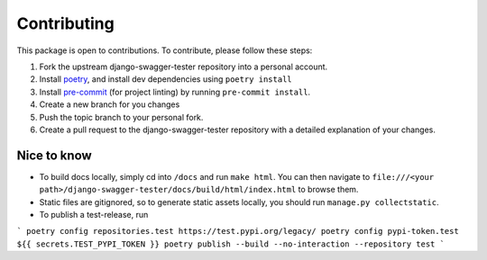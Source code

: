 .. _contributing:

************
Contributing
************

This package is open to contributions. To contribute, please follow these steps:

1. Fork the upstream django-swagger-tester repository into a personal account.
2. Install poetry_, and install dev dependencies using ``poetry install``
3. Install pre-commit_ (for project linting) by running ``pre-commit install``.
4. Create a new branch for you changes
5. Push the topic branch to your personal fork.
6. Create a pull request to the django-swagger-tester repository with a detailed explanation of your changes.

.. _poetry: https://python-poetry.org/
.. _pre-commit: https://pre-commit.com/


Nice to know
------------
- To build docs locally, simply cd into ``/docs`` and run ``make html``. You can then navigate to ``file:///<your path>/django-swagger-tester/docs/build/html/index.html`` to browse them.
- Static files are gitignored, so to generate static assets locally, you should run ``manage.py collectstatic``.
- To publish a test-release, run

```
poetry config repositories.test https://test.pypi.org/legacy/
poetry config pypi-token.test ${{ secrets.TEST_PYPI_TOKEN }}
poetry publish --build --no-interaction --repository test
```

